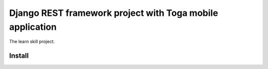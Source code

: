 ==========================================================
Django REST framework project with Toga mobile application
==========================================================

The learn skill project.

Install
~~~~~~~

.. code-block:: console
   :caption: DRF project

   make build

.. code-block:: console
   :caption: Install Toga mobile application development requirements

   sudo apt update
   sudo apt install git build-essential pkg-config python3-dev python3-venv \
   libgirepository1.0-dev libcairo2-dev gir1.2-gtk-3.0 libcanberra-gtk3-module
   pip install -r /toga_app/requirements.txt

.. code-block:: console
   :caption: Development requirements

   pip install -r requirements.dev.txt